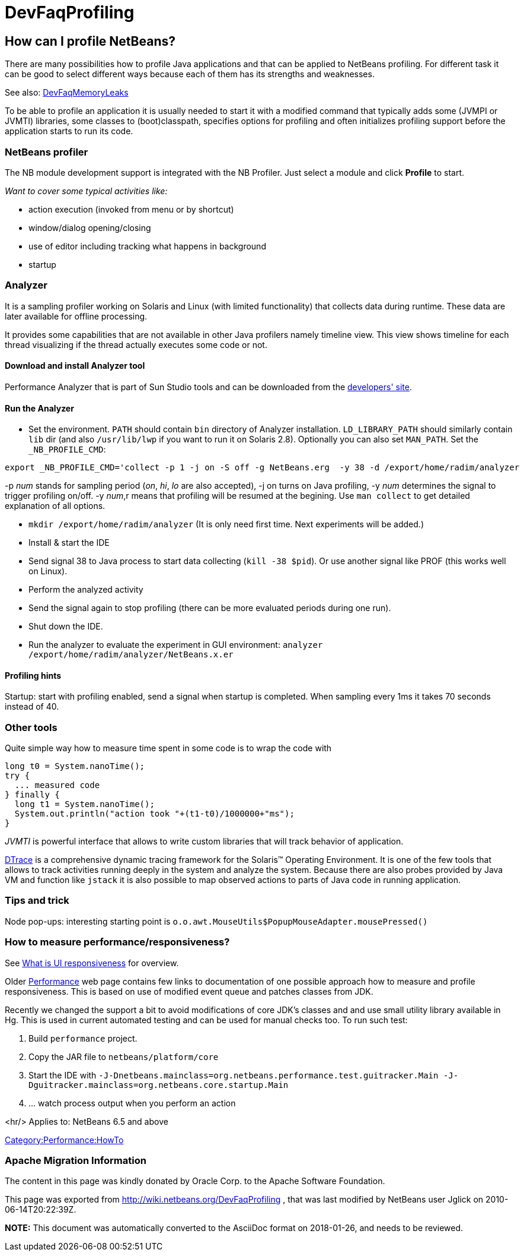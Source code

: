 // 
//     Licensed to the Apache Software Foundation (ASF) under one
//     or more contributor license agreements.  See the NOTICE file
//     distributed with this work for additional information
//     regarding copyright ownership.  The ASF licenses this file
//     to you under the Apache License, Version 2.0 (the
//     "License"); you may not use this file except in compliance
//     with the License.  You may obtain a copy of the License at
// 
//       http://www.apache.org/licenses/LICENSE-2.0
// 
//     Unless required by applicable law or agreed to in writing,
//     software distributed under the License is distributed on an
//     "AS IS" BASIS, WITHOUT WARRANTIES OR CONDITIONS OF ANY
//     KIND, either express or implied.  See the License for the
//     specific language governing permissions and limitations
//     under the License.
//

= DevFaqProfiling
:jbake-type: wiki
:jbake-tags: wiki, devfaq, needsreview
:jbake-status: published

== How can I profile NetBeans?

There are many possibilities how to profile Java applications and that can be applied to NetBeans profiling.
For different task it can be good to select different ways because each of them has its strengths and weaknesses.

See also: link:DevFaqMemoryLeaks[DevFaqMemoryLeaks]

To be able to profile an application it is usually needed to start it with a modified command
that typically adds some (JVMPI or JVMTI) libraries, some classes to (boot)classpath, specifies 
options for profiling and often initializes profiling support before the application starts to run its code.

=== NetBeans profiler

The NB module development support is integrated with the NB Profiler.
Just select a module and click *Profile* to start.

_Want to cover some typical activities like:_

* action execution (invoked from menu or by shortcut)
* window/dialog opening/closing
* use of editor including tracking what happens in background
* startup

=== Analyzer

It is a sampling profiler working on Solaris and Linux (with limited functionality) that collects data during runtime.
These data are later available for offline processing.

It provides some capabilities that are not available in other Java profilers namely timeline view.
This view shows timeline for each thread visualizing if the thread actually executes some code or not.

==== Download and install Analyzer tool

Performance Analyzer that is part of Sun Studio tools and can be downloaded
from the link:http://developers.sun.com/sunstudio/downloads/express.jsp[developers' site].

==== Run the Analyzer

* Set the environment. `PATH` should contain `bin` directory of Analyzer installation. `LD_LIBRARY_PATH` should similarly contain `lib` dir (and also `/usr/lib/lwp` if you want to run it on Solaris 2.8). Optionally you can also set `MAN_PATH`. Set the `_NB_PROFILE_CMD`:
[source,java]
----

export _NB_PROFILE_CMD='collect -p 1 -j on -S off -g NetBeans.erg  -y 38 -d /export/home/radim/analyzer
----



-p _num_ stands for sampling period (_on_, _hi_, _lo_ are also accepted), -j on turns on Java profiling, -y _num_ determines the signal to trigger profiling on/off. -y _num_,r means that profiling will be resumed at the begining. Use `man collect` to get detailed explanation of all options.

* `mkdir /export/home/radim/analyzer` (It is only need first time. Next experiments will be added.)
* Install &amp; start the IDE
* Send signal 38 to Java process to start data collecting (`kill -38 $pid`). Or use another signal like PROF (this works well on Linux).
* Perform the analyzed activity
* Send the signal again to stop profiling (there can be more evaluated periods during one run).
* Shut down the IDE.
* Run the analyzer to evaluate the experiment in GUI environment: `analyzer /export/home/radim/analyzer/NetBeans.x.er`

==== Profiling hints

Startup: start with profiling enabled, send a signal when startup is completed. 
When sampling every 1ms it takes 70 seconds instead of 40.

=== Other tools

Quite simple way how to measure time spent in some code is to wrap the code with 

[source,java]
----

long t0 = System.nanoTime();
try {
  ... measured code
} finally {
  long t1 = System.nanoTime();
  System.out.println("action took "+(t1-t0)/1000000+"ms");
}
----

_JVMTI_ is powerful interface that allows to write custom libraries that will track behavior of application.

link:http://www.opensolaris.org/os/community/dtrace/[DTrace] is a comprehensive dynamic tracing framework for the Solaris™ Operating Environment.
It is one of the few tools that allows to track activities running deeply in the system and analyze the system.
Because there are also probes provided by Java VM and function like `jstack` it is also possible to map 
observed actions to parts of Java code in running application.

=== Tips and trick

Node pop-ups: interesting starting point is `o.o.awt.MouseUtils$PopupMouseAdapter.mousePressed()`

=== How to measure performance/responsiveness?

See link:http://performance.netbeans.org/responsiveness/whatisresponsiveness.html[What is UI responsiveness] for overview.

Older link:http://performance.netbeans.org/[Performance] web page contains few links to documentation of one possible approach 
how to measure and profile responsiveness. 
This is based on use of modified event queue and patches classes from JDK.

Recently we changed the support a bit to avoid modifications of core JDK's classes and and use small utility library 
available in Hg.
This is used in current automated testing and can be used for manual checks too.
To run such test:

1. Build `performance` project.
2. Copy the JAR file to `netbeans/platform/core`
3. Start the IDE with `-J-Dnetbeans.mainclass=org.netbeans.performance.test.guitracker.Main -J-Dguitracker.mainclass=org.netbeans.core.startup.Main`
4. ... watch process output when you perform an action

<hr/>
Applies to: NetBeans 6.5 and above

link:Category:Performance:HowTo[Category:Performance:HowTo]

=== Apache Migration Information

The content in this page was kindly donated by Oracle Corp. to the
Apache Software Foundation.

This page was exported from link:http://wiki.netbeans.org/DevFaqProfiling[http://wiki.netbeans.org/DevFaqProfiling] , 
that was last modified by NetBeans user Jglick 
on 2010-06-14T20:22:39Z.


*NOTE:* This document was automatically converted to the AsciiDoc format on 2018-01-26, and needs to be reviewed.
